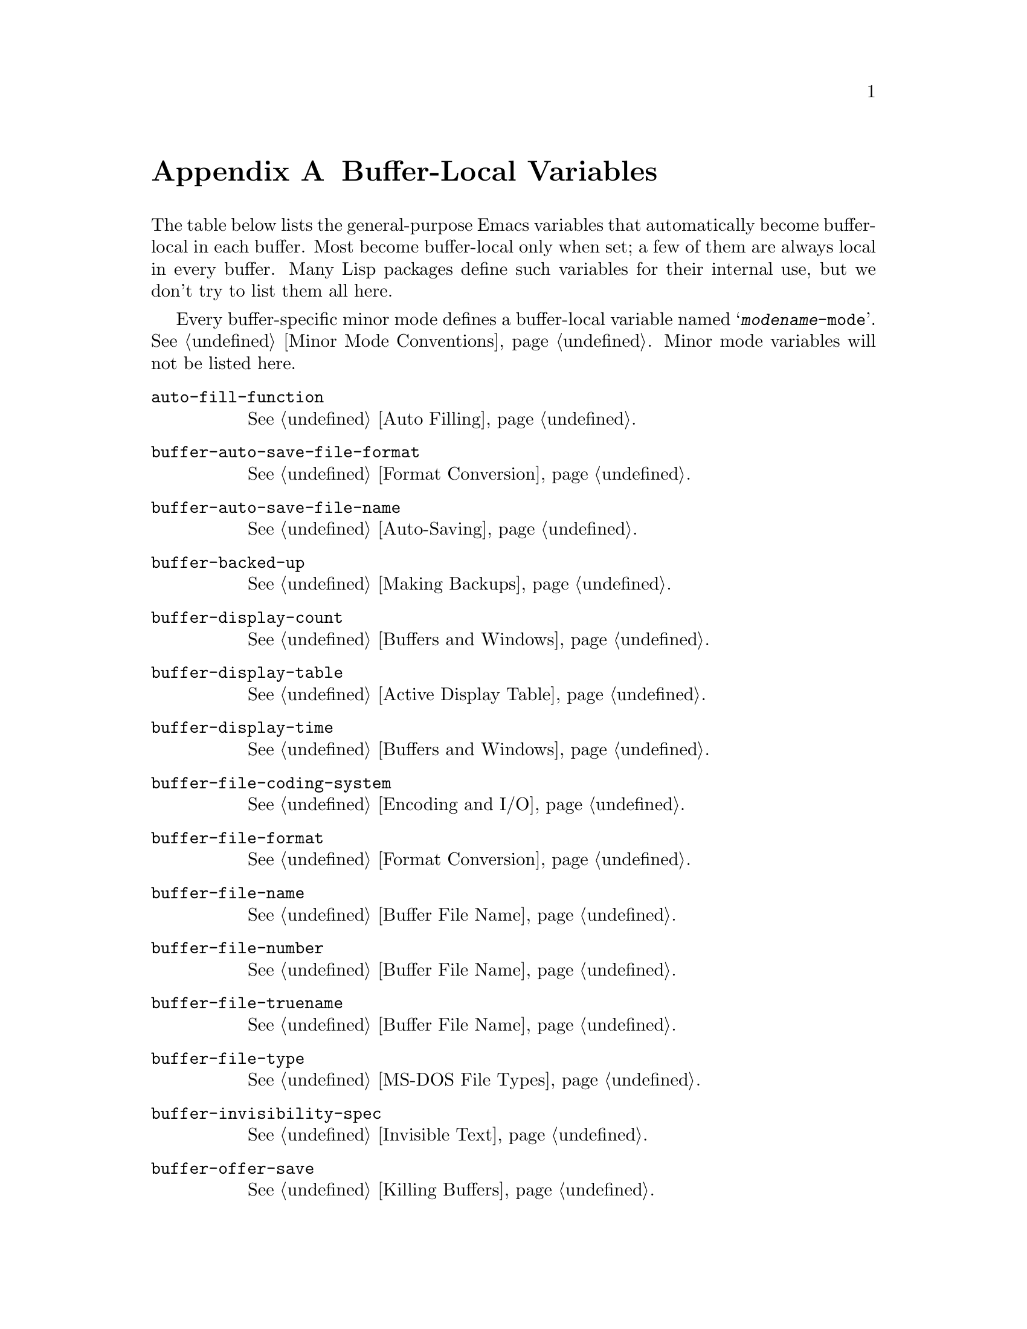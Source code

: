 @c -*-texinfo-*-
@c This is part of the GNU Emacs Lisp Reference Manual.
@c Copyright (C) 1990, 1991, 1992, 1993, 1999, 2001, 2002, 2003, 2004,
@c   2005, 2006, 2007  Free Software Foundation, Inc.
@c See the file elisp.texi for copying conditions.
@setfilename ../info/locals
@node Standard Buffer-Local Variables, Standard Keymaps, Standard Errors, Top
@appendix Buffer-Local Variables
@c The title "Standard Buffer-Local Variables" is too long for
@c smallbook. --rjc 30mar92
@cindex buffer-local variables, general-purpose
@cindex standard buffer-local variables

  The table below lists the general-purpose Emacs variables that
automatically become buffer-local in each buffer.  Most become
buffer-local only when set; a few of them are always local in every
buffer.  Many Lisp packages define such variables for their internal
use, but we don't try to list them all here.

  Every buffer-specific minor mode defines a buffer-local variable
named @samp{@var{modename}-mode}.  @xref{Minor Mode Conventions}.
Minor mode variables will not be listed here.

@table @code
@item auto-fill-function
@xref{Auto Filling}.

@item buffer-auto-save-file-format
@xref{Format Conversion}.

@item buffer-auto-save-file-name
@xref{Auto-Saving}.

@item buffer-backed-up
@xref{Making Backups}.

@item buffer-display-count
@xref{Buffers and Windows}.

@item buffer-display-table
@xref{Active Display Table}.

@item buffer-display-time
@xref{Buffers and Windows}.

@item buffer-file-coding-system
@xref{Encoding and I/O}.

@item buffer-file-format
@xref{Format Conversion}.

@item buffer-file-name
@xref{Buffer File Name}.

@item buffer-file-number
@xref{Buffer File Name}.

@item buffer-file-truename
@xref{Buffer File Name}.

@item buffer-file-type
@xref{MS-DOS File Types}.

@item buffer-invisibility-spec
@xref{Invisible Text}.

@item buffer-offer-save
@xref{Killing Buffers}.

@item buffer-save-without-query
@xref{Killing Buffers}.

@item buffer-read-only
@xref{Read Only Buffers}.

@item buffer-saved-size
@xref{Auto-Saving}.

@item buffer-undo-list
@xref{Undo}.

@item cache-long-line-scans
@xref{Truncation}.

@item case-fold-search
@xref{Searching and Case}.

@item ctl-arrow
@xref{Usual Display}.

@item cursor-type
@xref{Cursor Parameters}.

@item cursor-in-non-selected-windows
@xref{Basic Windows}.

@item comment-column
@xref{Comments,,, emacs, The GNU Emacs Manual}.

@item default-directory
@xref{File Name Expansion}.

@item defun-prompt-regexp
@xref{List Motion}.

@item desktop-save-buffer
@xref{Desktop Save Mode}.

@ignore
@item direction-reversed
Does not work yet.
@end ignore

@item enable-multibyte-characters
@ref{Text Representations}.

@item fill-column
@xref{Margins}.

@item fill-prefix
@xref{Margins}.

@item font-lock-defaults
@xref{Font Lock Basics}.

@item fringe-cursor-alist
@xref{Fringe Cursors}.

@item fringe-indicator-alist
@xref{Fringe Indicators}.

@item fringes-outside-margins
@xref{Fringes}.

@item goal-column
@xref{Moving Point,,, emacs, The GNU Emacs Manual}.

@item header-line-format
@xref{Header Lines}.

@item indicate-buffer-boundaries
@xref{Usual Display}.

@item indicate-empty-lines
@xref{Usual Display}.

@item left-fringe-width
@xref{Fringe Size/Pos}.

@item left-margin
@xref{Margins}.

@item left-margin-width
@xref{Display Margins}.

@item line-spacing
@xref{Line Height}.

@item local-abbrev-table
@xref{Standard Abbrev Tables}.

@item major-mode
@xref{Mode Help}.

@item mark-active
@xref{The Mark}.

@item mark-ring
@xref{The Mark}.

@item mode-line-buffer-identification
@xref{Mode Line Variables}.

@item mode-line-format
@xref{Mode Line Data}.

@item mode-line-modified
@xref{Mode Line Variables}.

@item mode-line-process
@xref{Mode Line Variables}.

@item mode-name
@xref{Mode Line Variables}.

@item point-before-scroll
Used for communication between mouse commands and scroll-bar commands.

@item right-fringe-width
@xref{Fringe Size/Pos}.

@item right-margin-width
@xref{Display Margins}.

@item save-buffer-coding-system
@xref{Encoding and I/O}.

@item scroll-bar-width
@xref{Scroll Bars}.

@item scroll-down-aggressively
@xref{Textual Scrolling}.

@item scroll-up-aggressively
@xref{Textual Scrolling}.

@item selective-display
@xref{Selective Display}.

@item selective-display-ellipses
@xref{Selective Display}.

@item tab-width
@xref{Usual Display}.

@item truncate-lines
@xref{Truncation}.

@item vertical-scroll-bar
@xref{Scroll Bars}.

@item window-size-fixed
@xref{Resizing Windows}.

@item write-contents-functions
@xref{Saving Buffers}.
@end table


@ignore
   arch-tag: 6baae835-b667-4447-91e2-9829ae1cf543
@end ignore
